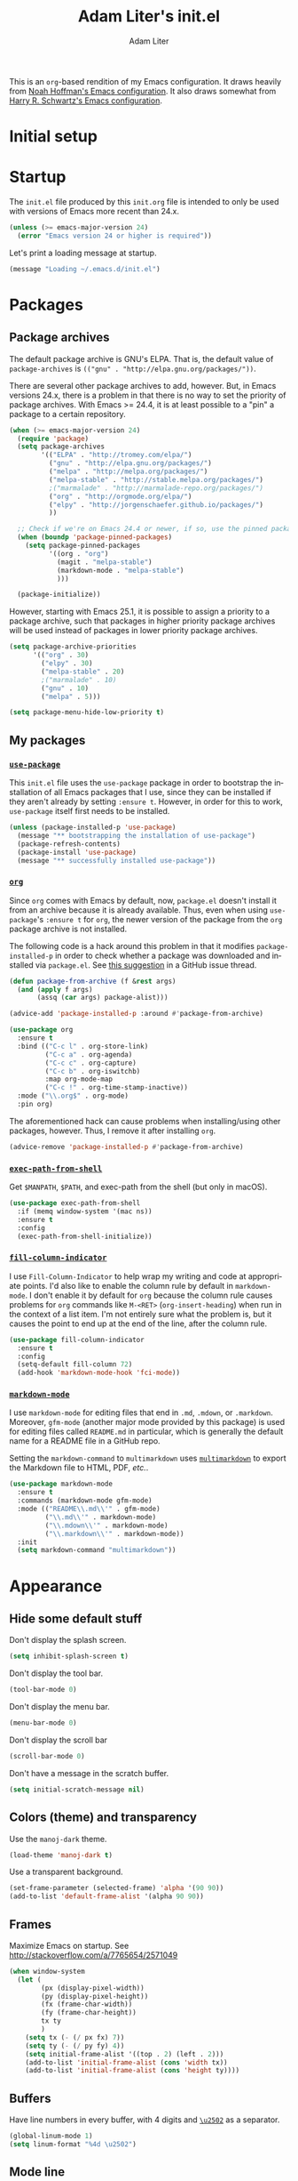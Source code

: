 #+TITLE: Adam Liter's init.el
#+AUTHOR: Adam Liter
#+EMAIL: emacs@adamliter.org

#+LANGUAGE: en
#+PROPERTY: header-args:emacs-lisp :tangle init.el :padline no
#+PROPERTY: header-args:sh :eval no :exports code

This is an =org=-based rendition of my Emacs configuration. It draws
heavily from [[http://nhoffman.github.io/.emacs.d/][Noah Hoffman's Emacs configuration]]. It also draws somewhat
from [[https://github.com/hrs/dotfiles/][Harry R. Schwartz's Emacs configuration]].

#+TOC: headlines 1

* Initial setup
* Startup

The =init.el= file produced by this =init.org= file is intended to only
be used with versions of Emacs more recent than 24.x.

#+BEGIN_SRC emacs-lisp
  (unless (>= emacs-major-version 24)
    (error "Emacs version 24 or higher is required"))
#+END_SRC

Let's print a loading message at startup.

#+BEGIN_SRC emacs-lisp
  (message "Loading ~/.emacs.d/init.el")
#+END_SRC

* Packages

** Package archives

The default package archive is GNU's ELPA. That is, the default value of
~package-archives~ is ~(("gnu" . "http://elpa.gnu.org/packages/"))~.

There are several other package archives to add, however. But, in Emacs
versions 24.x, there is a problem in that there is no way to set the
priority of package archives. With Emacs >= 24.4, it is at least
possible to a "pin" a package to a certain repository.

#+BEGIN_SRC emacs-lisp
  (when (>= emacs-major-version 24)
    (require 'package)
    (setq package-archives
          '(("ELPA" . "http://tromey.com/elpa/")
            ("gnu" . "http://elpa.gnu.org/packages/")
            ("melpa" . "http://melpa.org/packages/")
            ("melpa-stable" . "http://stable.melpa.org/packages/")
            ;("marmalade" . "http://marmalade-repo.org/packages/")
            ("org" . "http://orgmode.org/elpa/")
            ("elpy" . "http://jorgenschaefer.github.io/packages/")
            ))

    ;; Check if we're on Emacs 24.4 or newer, if so, use the pinned package feature
    (when (boundp 'package-pinned-packages)
      (setq package-pinned-packages
            '((org . "org")
              (magit . "melpa-stable")
              (markdown-mode . "melpa-stable")
              )))

    (package-initialize))
#+END_SRC

However, starting with Emacs 25.1, it is possible to assign a priority
to a package archive, such that packages in higher priority package
archives will be used instead of packages in lower priority package
archives.

#+BEGIN_SRC emacs-lisp
  (setq package-archive-priorities
        '(("org" . 30)
          ("elpy" . 30)
          ("melpa-stable" . 20)
          ;("marmalade" . 10)
          ("gnu" . 10)
          ("melpa" . 5)))

  (setq package-menu-hide-low-priority t)
#+END_SRC

** My packages
*** [[https://github.com/jwiegley/use-package][=use-package=]]

This =init.el= file uses the =use-package= package in order to bootstrap
the installation of all Emacs packages that I use, since they can be
installed if they aren't already by setting ~:ensure t~. However, in
order for this to work, =use-package= itself first needs to be
installed.

#+BEGIN_SRC emacs-lisp
  (unless (package-installed-p 'use-package)
    (message "** bootstrapping the installation of use-package")
    (package-refresh-contents)
    (package-install 'use-package)
    (message "** successfully installed use-package"))
#+END_SRC

*** [[http://orgmode.org/][=org=]]

Since =org= comes with Emacs by default, now, =package.el= doesn't
install it from an archive because it is already available. Thus, even
when using =use-package='s ~:ensure t~ for =org=, the newer version of
the package from the =org= package archive is not installed.

The following code is a hack around this problem in that it modifies
~package-installed-p~ in order to check whether a package was downloaded
and installed via =package.el=. See [[https://github.com/jwiegley/use-package/issues/319#issuecomment-185979556][this suggestion]] in a GitHub issue
thread.

#+BEGIN_SRC emacs-lisp
  (defun package-from-archive (f &rest args)
    (and (apply f args)
         (assq (car args) package-alist)))

  (advice-add 'package-installed-p :around #'package-from-archive)
#+END_SRC

#+BEGIN_SRC emacs-lisp
  (use-package org
    :ensure t
    :bind (("C-c l" . org-store-link)
           ("C-c a" . org-agenda)
           ("C-c c" . org-capture)
           ("C-c b" . org-iswitchb)
           :map org-mode-map
           ("C-c !" . org-time-stamp-inactive))
    :mode ("\\.org$" . org-mode)
    :pin org)
#+END_SRC

The aforementioned hack can cause problems when installing/using other
packages, however. Thus, I remove it after installing =org=.

#+BEGIN_SRC emacs-lisp
  (advice-remove 'package-installed-p #'package-from-archive)
#+END_SRC

*** [[https://github.com/purcell/exec-path-from-shell][=exec-path-from-shell=]]

Get ~$MANPATH~, ~$PATH~, and exec-path from the shell (but only in
macOS).

#+BEGIN_SRC emacs-lisp
  (use-package exec-path-from-shell
    :if (memq window-system '(mac ns))
    :ensure t
    :config
    (exec-path-from-shell-initialize))
#+END_SRC

*** [[https://github.com/alpaker/Fill-Column-Indicator][=fill-column-indicator=]]

I use =Fill-Column-Indicator= to help wrap my writing and code at
appropriate points. I'd also like to enable the column rule by default
in ~markdown-mode~. I don't enable it by default for =org= because the
column rule causes problems for =org= commands like ~M-<RET>~
(~org-insert-heading~) when run in the context of a list item. I'm not
entirely sure what the problem is, but it causes the point to end up at
the end of the line, after the column rule.

#+BEGIN_SRC emacs-lisp
  (use-package fill-column-indicator
    :ensure t
    :config
    (setq-default fill-column 72)
    (add-hook 'markdown-mode-hook 'fci-mode))
#+END_SRC

*** [[http://jblevins.org/projects/markdown-mode/][=markdown-mode=]]

I use =markdown-mode= for editing files that end in =.md=, =.mdown=, or
=.markdown=. Moreover, =gfm-mode= (another major mode provided by this
package) is used for editing files called =README.md= in particular,
which is generally the default name for a README file in a GitHub repo.

Setting the ~markdown-command~ to ~multimarkdown~ uses [[http://fletcherpenney.net/multimarkdown/][~multimarkdown~]]
to export the Markdown file to HTML, PDF, /etc./.

#+BEGIN_SRC emacs-lisp
  (use-package markdown-mode
    :ensure t
    :commands (markdown-mode gfm-mode)
    :mode (("README\\.md\\'" . gfm-mode)
           ("\\.md\\'" . markdown-mode)
           ("\\.mdown\\'" . markdown-mode)
           ("\\.markdown\\'" . markdown-mode))
    :init
    (setq markdown-command "multimarkdown"))
#+END_SRC

* Appearance

** Hide some default stuff

Don't display the splash screen.

#+BEGIN_SRC emacs-lisp
  (setq inhibit-splash-screen t)
#+END_SRC

Don't display the tool bar.

#+BEGIN_SRC emacs-lisp
  (tool-bar-mode 0)
#+END_SRC

Don't display the menu bar.

#+BEGIN_SRC emacs-lisp
  (menu-bar-mode 0)
#+END_SRC

Don't display the scroll bar

#+BEGIN_SRC emacs-lisp
  (scroll-bar-mode 0)
#+END_SRC

Don't have a message in the scratch buffer.

#+BEGIN_SRC emacs-lisp
  (setq initial-scratch-message nil)
#+END_SRC

** Colors (theme) and transparency

Use the =manoj-dark= theme.

#+BEGIN_SRC emacs-lisp
  (load-theme 'manoj-dark t)
#+END_SRC

Use a transparent background.

#+BEGIN_SRC emacs-lisp
  (set-frame-parameter (selected-frame) 'alpha '(90 90))
  (add-to-list 'default-frame-alist '(alpha 90 90))
#+END_SRC

** Frames

Maximize Emacs on startup. See
http://stackoverflow.com/a/7765654/2571049

#+BEGIN_SRC emacs-lisp
  (when window-system
    (let (
          (px (display-pixel-width))
          (py (display-pixel-height))
          (fx (frame-char-width))
          (fy (frame-char-height))
          tx ty
          )
      (setq tx (- (/ px fx) 7))
      (setq ty (- (/ py fy) 4))
      (setq initial-frame-alist '((top . 2) (left . 2)))
      (add-to-list 'initial-frame-alist (cons 'width tx))
      (add-to-list 'initial-frame-alist (cons 'height ty))))
#+END_SRC

** Buffers

Have line numbers in every buffer, with 4 digits and [[http://www.fileformat.info/info/unicode/char/2502/index.htm][=\u2502=]] as a
separator.

#+BEGIN_SRC emacs-lisp
  (global-linum-mode 1)
  (setq linum-format "%4d \u2502")
#+END_SRC

** Mode line

Display the line and column numbers in the mode line.

#+BEGIN_SRC emacs-lisp
  (setq column-number-mode t)
#+END_SRC

* Editing

Show matching parentheses.

#+BEGIN_SRC emacs-lisp
  (show-paren-mode 1)
#+END_SRC

Don't use tabs! (Note that ~setq-default~ only sets the value of
~indent-tabs-mode~ if it isn't already set by something else in a local
buffer. A more agressive stance against tabs would be
~(setq indent-tabs-mode nil)~, but there might be some cases where tabs
are actually wanted (e.g., makefiles), so I'd rather not do that.)

#+BEGIN_SRC emacs-lisp
  (setq-default indent-tabs-mode nil)
#+END_SRC

* Exiting and saving

** Whitespace

Ensure that a file ends with a newline.

#+BEGIN_SRC emacs-lisp
  (setq require-final-newline t)
#+END_SRC

Delete all trailing white space when saving, except for trailing lines
at the end of the file.

#+BEGIN_SRC emacs-lisp
  (setq delete-trailing-lines nil)
  (add-hook 'before-save-hook 'delete-trailing-whitespace)
#+END_SRC

# Local Variables:
# mode: org
# coding: utf-8
# fill-column: 72
# indent-tabs-mode: nil
# End:
